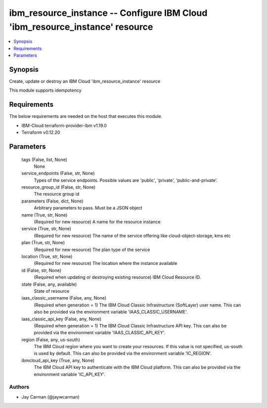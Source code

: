 
ibm_resource_instance -- Configure IBM Cloud 'ibm_resource_instance' resource
=============================================================================

.. contents::
   :local:
   :depth: 1


Synopsis
--------

Create, update or destroy an IBM Cloud 'ibm_resource_instance' resource

This module supports idempotency



Requirements
------------
The below requirements are needed on the host that executes this module.

- IBM-Cloud terraform-provider-ibm v1.19.0
- Terraform v0.12.20



Parameters
----------

  tags (False, list, None)
    None


  service_endpoints (False, str, None)
    Types of the service endpoints. Possible values are 'public', 'private', 'public-and-private'.


  resource_group_id (False, str, None)
    The resource group id


  parameters (False, dict, None)
    Arbitrary parameters to pass. Must be a JSON object


  name (True, str, None)
    (Required for new resource) A name for the resource instance


  service (True, str, None)
    (Required for new resource) The name of the service offering like cloud-object-storage, kms etc


  plan (True, str, None)
    (Required for new resource) The plan type of the service


  location (True, str, None)
    (Required for new resource) The location where the instance available


  id (False, str, None)
    (Required when updating or destroying existing resource) IBM Cloud Resource ID.


  state (False, any, available)
    State of resource


  iaas_classic_username (False, any, None)
    (Required when generation = 1) The IBM Cloud Classic Infrastructure (SoftLayer) user name. This can also be provided via the environment variable 'IAAS_CLASSIC_USERNAME'.


  iaas_classic_api_key (False, any, None)
    (Required when generation = 1) The IBM Cloud Classic Infrastructure API key. This can also be provided via the environment variable 'IAAS_CLASSIC_API_KEY'.


  region (False, any, us-south)
    The IBM Cloud region where you want to create your resources. If this value is not specified, us-south is used by default. This can also be provided via the environment variable 'IC_REGION'.


  ibmcloud_api_key (True, any, None)
    The IBM Cloud API key to authenticate with the IBM Cloud platform. This can also be provided via the environment variable 'IC_API_KEY'.













Authors
~~~~~~~

- Jay Carman (@jaywcarman)

